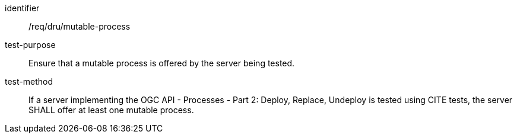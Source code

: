 [[ats_dru_mutable-process]]

[requirement]
====
[%metadata]
identifier:: /req/dru/mutable-process
test-purpose:: Ensure that a mutable process is offered by the server being tested.
test-method::
+
--
If a server implementing the OGC API - Processes - Part 2: Deploy, Replace, Undeploy is tested using CITE tests, the server SHALL offer at least one mutable process.
--
====